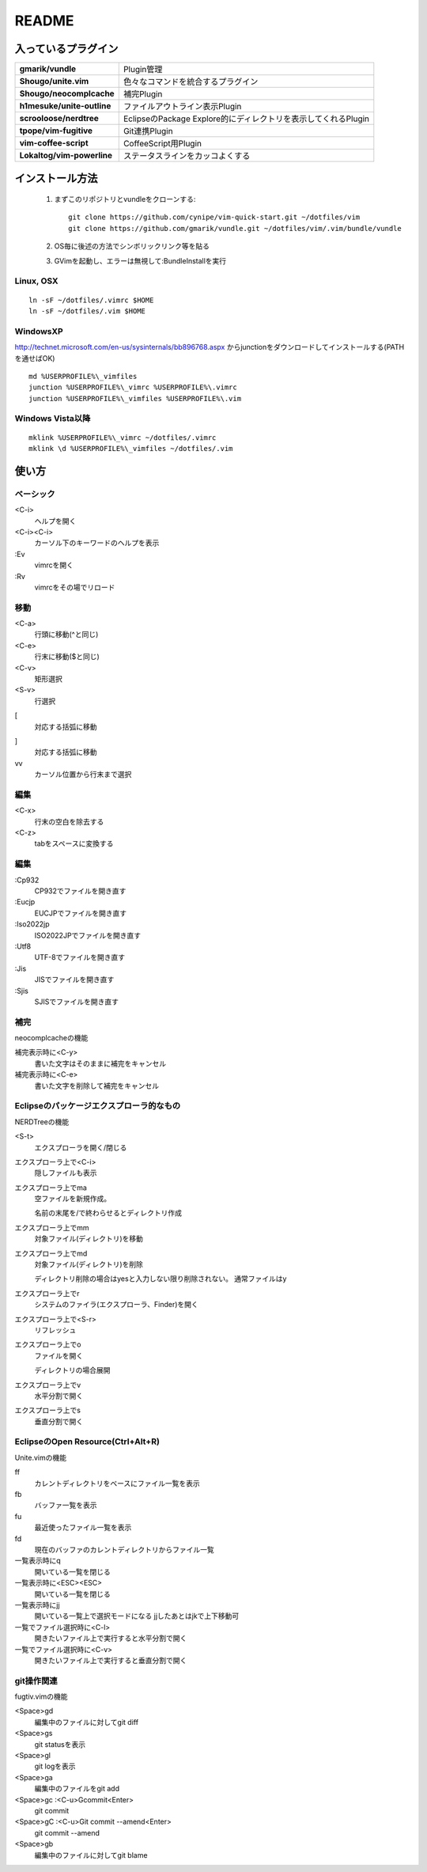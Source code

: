 ======
README
======

入っているプラグイン
====================

.. list-table::
  :stub-columns: 1

  * - gmarik/vundle
    - Plugin管理

  * - Shougo/unite.vim
    - 色々なコマンドを統合するプラグイン

  * - Shougo/neocomplcache
    - 補完Plugin

  * - h1mesuke/unite-outline
    - ファイルアウトライン表示Plugin
  * - scrooloose/nerdtree
    - EclipseのPackage Explore的にディレクトリを表示してくれるPlugin

  * - tpope/vim-fugitive
    - Git連携Plugin

  * - vim-coffee-script
    - CoffeeScript用Plugin

  * - Lokaltog/vim-powerline
    - ステータスラインをカッコよくする

インストール方法
================

 #. まずこのリポジトリとvundleをクローンする::

      git clone https://github.com/cynipe/vim-quick-start.git ~/dotfiles/vim
      git clone https://github.com/gmarik/vundle.git ~/dotfiles/vim/.vim/bundle/vundle

 #. OS毎に後述の方法でシンボリックリンク等を貼る
 #. GVimを起動し、エラーは無視して:BundleInstallを実行

Linux, OSX
----------

::

  ln -sF ~/dotfiles/.vimrc $HOME
  ln -sF ~/dotfiles/.vim $HOME

WindowsXP
---------

http://technet.microsoft.com/en-us/sysinternals/bb896768.aspx からjunctionをダウンロードしてインストールする(PATHを通せばOK)

::

  md %USERPROFILE%\_vimfiles
  junction %USERPROFILE%\_vimrc %USERPROFILE%\.vimrc
  junction %USERPROFILE%\_vimfiles %USERPROFILE%\.vim


Windows Vista以降
-----------------

::

  mklink %USERPROFILE%\_vimrc ~/dotfiles/.vimrc
  mklink \d %USERPROFILE%\_vimfiles ~/dotfiles/.vim


使い方
======

ベーシック
----------

<C-i>
  ヘルプを開く
<C-i><C-i>
  カーソル下のキーワードのヘルプを表示
:Ev
  vimrcを開く
:Rv
  vimrcをその場でリロード

移動
----

<C-a>
  行頭に移動(^と同じ)
<C-e>
  行末に移動($と同じ)
<C-v>
  矩形選択
<S-v>
  行選択
[
  対応する括弧に移動
]
  対応する括弧に移動
vv
  カーソル位置から行末まで選択

編集
----

<C-x>
  行末の空白を除去する
<C-z>
  tabをスペースに変換する

編集
----

:Cp932
  CP932でファイルを開き直す
:Eucjp
  EUCJPでファイルを開き直す
:Iso2022jp
  ISO2022JPでファイルを開き直す
:Utf8
  UTF-8でファイルを開き直す
:Jis
  JISでファイルを開き直す
:Sjis
  SJISでファイルを開き直す

補完
----

neocomplcacheの機能

補完表示時に<C-y>
  書いた文字はそのままに補完をキャンセル
補完表示時に<C-e>
  書いた文字を削除して補完をキャンセル

Eclipseのパッケージエクスプローラ的なもの
-----------------------------------------

NERDTreeの機能

<S-t>
  エクスプローラを開く/閉じる
エクスプローラ上で<C-i>
  隠しファイルも表示
エクスプローラ上でma
  空ファイルを新規作成。

  名前の末尾を/で終わらせるとディレクトリ作成
エクスプローラ上でmm
  対象ファイル(ディレクトリ)を移動
エクスプローラ上でmd
  対象ファイル(ディレクトリ)を削除

  ディレクトリ削除の場合はyesと入力しない限り削除されない。
  通常ファイルはy
エクスプローラ上でr
  システムのファイラ(エクスプローラ、Finder)を開く
エクスプローラ上で<S-r>
  リフレッシュ
エクスプローラ上でo
  ファイルを開く

  ディレクトリの場合展開
エクスプローラ上でv
  水平分割で開く
エクスプローラ上でs
  垂直分割で開く

EclipseのOpen Resource(Ctrl+Alt+R)
----------------------------------

Unite.vimの機能

ff
  カレントディレクトリをベースにファイル一覧を表示
fb
  バッファ一覧を表示
fu
  最近使ったファイル一覧を表示
fd
  現在のバッファのカレントディレクトリからファイル一覧
一覧表示時にq
  開いている一覧を閉じる
一覧表示時に<ESC><ESC>
  開いている一覧を閉じる
一覧表示時にjj
  開いている一覧上で選択モードになる
  jjしたあとはjkで上下移動可
一覧でファイル選択時に<C-l>
  開きたいファイル上で実行すると水平分割で開く
一覧でファイル選択時に<C-v>
  開きたいファイル上で実行すると垂直分割で開く

git操作関連
-----------

fugtiv.vimの機能

<Space>gd
  編集中のファイルに対してgit diff
<Space>gs
  git statusを表示
<Space>gl
  git logを表示
<Space>ga
  編集中のファイルをgit add
<Space>gc :<C-u>Gcommit<Enter>
  git commit
<Space>gC :<C-u>Git commit --amend<Enter>
  git commit --amend
<Space>gb
  編集中のファイルに対してgit blame
